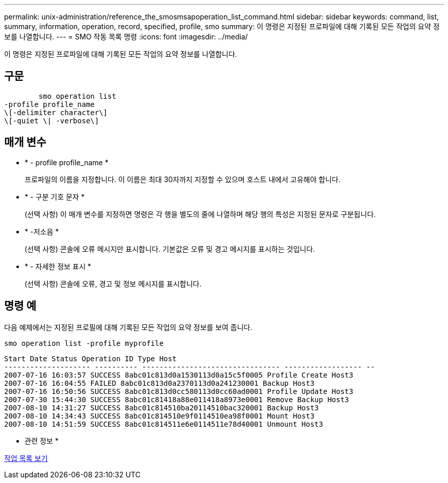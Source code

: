 ---
permalink: unix-administration/reference_the_smosmsapoperation_list_command.html 
sidebar: sidebar 
keywords: command, list, summary, information, operation, record, specified, profile, smo 
summary: 이 명령은 지정된 프로파일에 대해 기록된 모든 작업의 요약 정보를 나열합니다. 
---
= SMO 작동 목록 명령
:icons: font
:imagesdir: ../media/


[role="lead"]
이 명령은 지정된 프로파일에 대해 기록된 모든 작업의 요약 정보를 나열합니다.



== 구문

[listing]
----

        smo operation list
-profile profile_name
\[-delimiter character\]
\[-quiet \| -verbose\]
----


== 매개 변수

* * - profile profile_name *
+
프로파일의 이름을 지정합니다. 이 이름은 최대 30자까지 지정할 수 있으며 호스트 내에서 고유해야 합니다.

* * - 구분 기호 문자 *
+
(선택 사항) 이 매개 변수를 지정하면 명령은 각 행을 별도의 줄에 나열하며 해당 행의 특성은 지정된 문자로 구분됩니다.

* * -저소음 *
+
(선택 사항) 콘솔에 오류 메시지만 표시합니다. 기본값은 오류 및 경고 메시지를 표시하는 것입니다.

* * - 자세한 정보 표시 *
+
(선택 사항) 콘솔에 오류, 경고 및 정보 메시지를 표시합니다.





== 명령 예

다음 예제에서는 지정된 프로필에 대해 기록된 모든 작업의 요약 정보를 보여 줍니다.

[listing]
----
smo operation list -profile myprofile
----
[listing]
----
Start Date Status Operation ID Type Host
-------------------- ---------- -------------------------------- ------------------ --
2007-07-16 16:03:57 SUCCESS 8abc01c813d0a1530113d0a15c5f0005 Profile Create Host3
2007-07-16 16:04:55 FAILED 8abc01c813d0a2370113d0a241230001 Backup Host3
2007-07-16 16:50:56 SUCCESS 8abc01c813d0cc580113d0cc60ad0001 Profile Update Host3
2007-07-30 15:44:30 SUCCESS 8abc01c81418a88e011418a8973e0001 Remove Backup Host3
2007-08-10 14:31:27 SUCCESS 8abc01c814510ba20114510bac320001 Backup Host3
2007-08-10 14:34:43 SUCCESS 8abc01c814510e9f0114510ea98f0001 Mount Host3
2007-08-10 14:51:59 SUCCESS 8abc01c814511e6e0114511e78d40001 Unmount Host3
----
* 관련 정보 *

xref:task_viewing_a_list_of_operations.adoc[작업 목록 보기]
